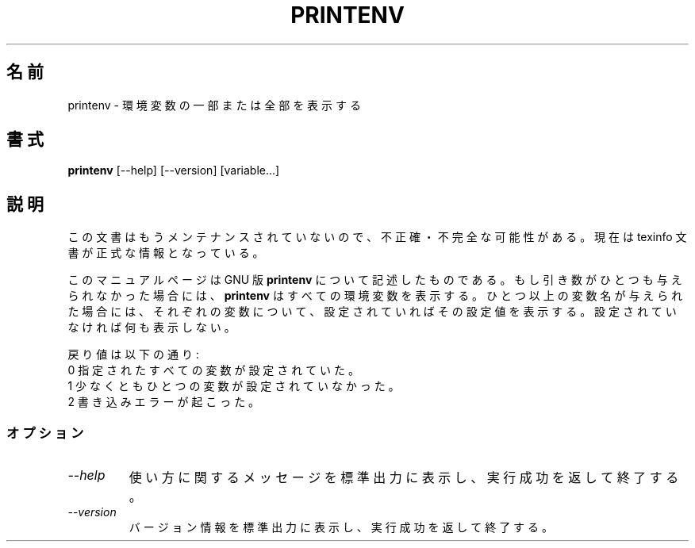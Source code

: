 .\"    This file documents the GNU shell utilities.
.\" 
.\"    Copyright (C) 1994 Free Software Foundation, Inc.
.\" 
.\"    Permission is granted to make and distribute verbatim copies of this
.\" manual provided the copyright notice and this permission notice are
.\" preserved on all copies.
.\" 
.\"    Permission is granted to copy and distribute modified versions of
.\" this manual under the conditions for verbatim copying, provided that
.\" the entire resulting derived work is distributed under the terms of a
.\" permission notice identical to this one.
.\" 
.\"    Permission is granted to copy and distribute translations of this
.\" manual into another language, under the above conditions for modified
.\" versions, except that this permission notice may be stated in a
.\" translation approved by the Foundation.
.\" 
.\" Japanese Version Copyright (c) 1997 NAKANO Takeo, all rights reserved.
.\" Translated Thu May 16 1997 by NAKANO Takeo <nakano@apm.seikei.ac.jp>
.\"
.\"WORD:	directive	書式指定子
.\"
.TH PRINTENV 1 "GNU Shell Utilities" "FSF" \" -*- nroff -*-
.SH 名前
printenv \- 環境変数の一部または全部を表示する
.SH 書式
.B printenv
[\-\-help] [\-\-version] [variable...]
.SH 説明
この文書はもうメンテナンスされていないので、不正確・不完全
な可能性がある。現在は texinfo 文書が正式な情報となっている。
.PP
このマニュアルページは GNU 版
.BR printenv
について記述したものである。
もし引き数がひとつも与えられなかった場合には、
.B printenv
はすべての環境変数を表示する。ひとつ以上の変数名が与えられた場合には、
それぞれの変数について、設定されていればその設定値を表示する。設定され
ていなければ何も表示しない。
.PP
戻り値は以下の通り:
.nf
0 指定されたすべての変数が設定されていた。
1 少なくともひとつの変数が設定されていなかった。
2 書き込みエラーが起こった。
.SS オプション
.TP
.I "\-\-help"
使い方に関するメッセージを標準出力に表示し、実行成功を返して終了する。
.TP
.I "\-\-version"
バージョン情報を標準出力に表示し、実行成功を返して終了する。
